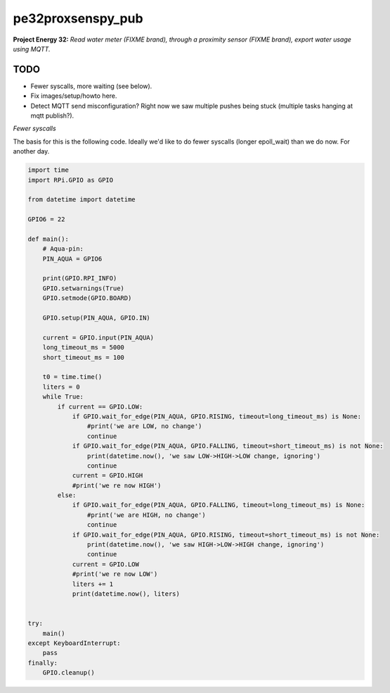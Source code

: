 pe32proxsenspy_pub
==================

**Project Energy 32:** *Read water meter (FIXME brand), through
a proximity sensor (FIXME brand), export water usage using MQTT.*

----
TODO
----

* Fewer syscalls, more waiting (see below).

* Fix images/setup/howto here.

* Detect MQTT send misconfiguration? Right now we saw multiple pushes
  being stuck (multiple tasks hanging at mqtt publish?).


*Fewer syscalls*

The basis for this is the following code. Ideally we'd like to do fewer
syscalls (longer epoll_wait) than we do now. For another day.

.. code-block:: python

    import time
    import RPi.GPIO as GPIO

    from datetime import datetime

    GPIO6 = 22

    def main():
        # Aqua-pin:
        PIN_AQUA = GPIO6

        print(GPIO.RPI_INFO)
        GPIO.setwarnings(True)
        GPIO.setmode(GPIO.BOARD)

        GPIO.setup(PIN_AQUA, GPIO.IN)

        current = GPIO.input(PIN_AQUA)
        long_timeout_ms = 5000
        short_timeout_ms = 100

        t0 = time.time()
        liters = 0
        while True:
            if current == GPIO.LOW:
                if GPIO.wait_for_edge(PIN_AQUA, GPIO.RISING, timeout=long_timeout_ms) is None:
                    #print('we are LOW, no change')
                    continue
                if GPIO.wait_for_edge(PIN_AQUA, GPIO.FALLING, timeout=short_timeout_ms) is not None:
                    print(datetime.now(), 'we saw LOW->HIGH->LOW change, ignoring')
                    continue
                current = GPIO.HIGH
                #print('we re now HIGH')
            else:
                if GPIO.wait_for_edge(PIN_AQUA, GPIO.FALLING, timeout=long_timeout_ms) is None:
                    #print('we are HIGH, no change')
                    continue
                if GPIO.wait_for_edge(PIN_AQUA, GPIO.RISING, timeout=short_timeout_ms) is not None:
                    print(datetime.now(), 'we saw HIGH->LOW->HIGH change, ignoring')
                    continue
                current = GPIO.LOW
                #print('we re now LOW')
                liters += 1
                print(datetime.now(), liters)


    try:
        main()
    except KeyboardInterrupt:
        pass
    finally:
        GPIO.cleanup()

